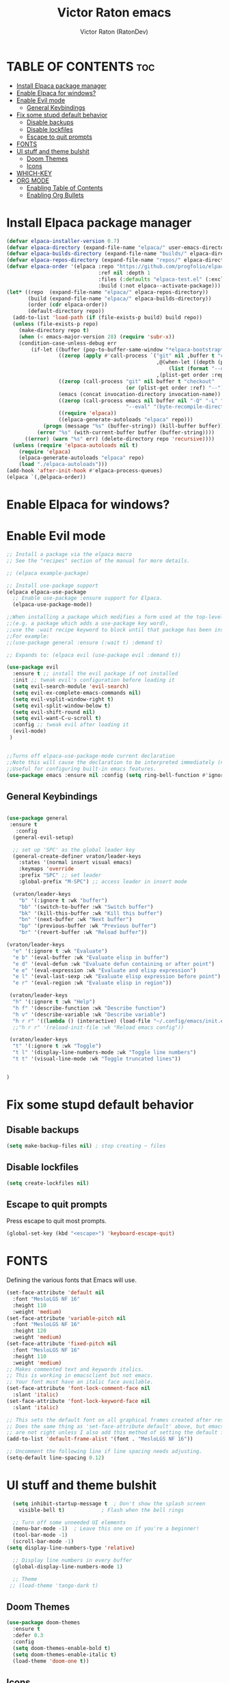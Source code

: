 #+TITLE: Victor Raton emacs
#+AUTHOR: Victor Raton (RatonDev)
#+DESCRIPTION: My First emacs and org file
#+STARTUP: showeverything
#+OPTIONS: toc:2

* TABLE OF CONTENTS :toc:
- [[#install-elpaca-package-manager][Install Elpaca package manager]]
- [[#enable-elpaca-for-windows][Enable Elpaca for windows?]]
- [[#enable-evil-mode][Enable Evil mode]]
  - [[#general-keybindings][General Keybindings]]
- [[#fix-some-stupd-default-behavior][Fix some stupd default behavior]]
  - [[#disable-backups][Disable backups]]
  - [[#disable-lockfiles][Disable lockfiles]]
  - [[#escape-to-quit-prompts][Escape to quit prompts]]
- [[#fonts][FONTS]]
- [[#ui-stuff-and-theme-bulshit][UI stuff and theme bulshit]]
  - [[#doom-themes][Doom Themes]]
  - [[#icons][Icons]]
- [[#which-key][WHICH-KEY]]
- [[#org-mode][ORG MODE]]
  - [[#enabling-table-of-contents][Enabling Table of Contents]]
  - [[#enabling-org-bullets][Enabling Org Bullets]]

* Install Elpaca package manager

#+begin_src emacs-lisp
(defvar elpaca-installer-version 0.7)
(defvar elpaca-directory (expand-file-name "elpaca/" user-emacs-directory))
(defvar elpaca-builds-directory (expand-file-name "builds/" elpaca-directory))
(defvar elpaca-repos-directory (expand-file-name "repos/" elpaca-directory))
(defvar elpaca-order '(elpaca :repo "https://github.com/progfolio/elpaca.git"
                              :ref nil :depth 1
                              :files (:defaults "elpaca-test.el" (:exclude "extensions"))
                              :build (:not elpaca--activate-package)))
(let* ((repo  (expand-file-name "elpaca/" elpaca-repos-directory))
       (build (expand-file-name "elpaca/" elpaca-builds-directory))
       (order (cdr elpaca-order))
       (default-directory repo))
  (add-to-list 'load-path (if (file-exists-p build) build repo))
  (unless (file-exists-p repo)
    (make-directory repo t)
    (when (< emacs-major-version 28) (require 'subr-x))
    (condition-case-unless-debug err
        (if-let ((buffer (pop-to-buffer-same-window "*elpaca-bootstrap*"))
                 ((zerop (apply #'call-process `("git" nil ,buffer t "clone"
                                                 ,@(when-let ((depth (plist-get order :depth)))
                                                     (list (format "--depth=%d" depth) "--no-single-branch"))
                                                 ,(plist-get order :repo) ,repo))))
                 ((zerop (call-process "git" nil buffer t "checkout"
                                       (or (plist-get order :ref) "--"))))
                 (emacs (concat invocation-directory invocation-name))
                 ((zerop (call-process emacs nil buffer nil "-Q" "-L" "." "--batch"
                                       "--eval" "(byte-recompile-directory \".\" 0 'force)")))
                 ((require 'elpaca))
                 ((elpaca-generate-autoloads "elpaca" repo)))
            (progn (message "%s" (buffer-string)) (kill-buffer buffer))
          (error "%s" (with-current-buffer buffer (buffer-string))))
      ((error) (warn "%s" err) (delete-directory repo 'recursive))))
  (unless (require 'elpaca-autoloads nil t)
    (require 'elpaca)
    (elpaca-generate-autoloads "elpaca" repo)
    (load "./elpaca-autoloads")))
(add-hook 'after-init-hook #'elpaca-process-queues)
(elpaca `(,@elpaca-order))
#+end_src

* Enable Elpaca for windows?

* Enable Evil mode

#+begin_src emacs-lisp
    ;; Install a package via the elpaca macro
    ;; See the "recipes" section of the manual for more details.

    ;; (elpaca example-package)

    ;; Install use-package support
    (elpaca elpaca-use-package
      ;; Enable use-package :ensure support for Elpaca.
      (elpaca-use-package-mode))

    ;;When installing a package which modifies a form used at the top-level
    ;;(e.g. a package which adds a use-package key word),
    ;;use the :wait recipe keyword to block until that package has been installed/configured.
    ;;For example:
    ;;(use-package general :ensure (:wait t) :demand t)

    ;; Expands to: (elpaca evil (use-package evil :demand t))

    (use-package evil
      :ensure t ;; install the evil package if not installed
      :init ;; tweak evil's configuration before loading it
      (setq evil-search-module 'evil-search)
      (setq evil-ex-complete-emacs-commands nil)
      (setq evil-vsplit-window-right t)
      (setq evil-split-window-below t)
      (setq evil-shift-round nil)
      (setq evil-want-C-u-scroll t)
      :config ;; tweak evil after loading it
      (evil-mode)
     )

   
    ;;Turns off elpaca-use-package-mode current declaration
    ;;Note this will cause the declaration to be interpreted immediately (not deferred).
    ;;Useful for configuring built-in emacs features.
    (use-package emacs :ensure nil :config (setq ring-bell-function #'ignore))
#+end_src
** General Keybindings

#+begin_src emacs-lisp

  (use-package general
   :ensure t 
     :config
    (general-evil-setup)

    ;; set up 'SPC' as the global leader key
    (general-create-definer vraton/leader-keys
      :states '(normal insert visual emacs)
      :keymaps 'override
      :prefix "SPC" ;; set leader
      :global-prefix "M-SPC") ;; access leader in insert mode

    (vraton/leader-keys
      "b" '(:ignore t :wk "buffer")
      "bb" '(switch-to-buffer :wk "Switch buffer")
      "bk" '(kill-this-buffer :wk "Kill this buffer")
      "bn" '(next-buffer :wk "Next buffer")
      "bp" '(previous-buffer :wk "Previous buffer")
      "br" '(revert-buffer :wk "Reload buffer"))

  (vraton/leader-keys
    "e" '(:ignore t :wk "Evaluate")    
    "e b" '(eval-buffer :wk "Evaluate elisp in buffer")
    "e d" '(eval-defun :wk "Evaluate defun containing or after point")
    "e e" '(eval-expression :wk "Evaluate and elisp expression")
    "e l" '(eval-last-sexp :wk "Evaluate elisp expression before point")
    "e r" '(eval-region :wk "Evaluate elisp in region")) 

   (vraton/leader-keys
    "h" '(:ignore t :wk "Help")
    "h f" '(describe-function :wk "Describe function")
    "h v" '(describe-variable :wk "Describe variable")
    "h r r" '((lambda () (interactive) (load-file "~/.config/emacs/init.el")) :wk "Reload emacs config"))
    ;;"h r r" '(reload-init-file :wk "Reload emacs config"))

   (vraton/leader-keys
    "t" '(:ignore t :wk "Toggle")
    "t l" '(display-line-numbers-mode :wk "Toggle line numbers")
    "t t" '(visual-line-mode :wk "Toggle truncated lines"))

  
  )

#+end_src
* Fix some stupd default behavior
** Disable backups
#+begin_src emacs-lisp
(setq make-backup-files nil) ; stop creating ~ files
#+end_src
** Disable lockfiles
#+begin_src emacs-lisp
  (setq create-lockfiles nil)
#+end_src
** Escape to quit prompts

Press escape to quit most prompts.

#+begin_src emacs-lisp
  (global-set-key (kbd "<escape>") 'keyboard-escape-quit)
#+end_src


* FONTS
Defining the various fonts that Emacs will use.

#+begin_src emacs-lisp
  (set-face-attribute 'default nil
    :font "MesloLGS NF 16"
    :height 110
    :weight 'medium)
  (set-face-attribute 'variable-pitch nil
    :font "MesloLGS NF 16"
    :height 120
    :weight 'medium)
  (set-face-attribute 'fixed-pitch nil
    :font "MesloLGS NF 16"
    :height 110
    :weight 'medium)
  ;; Makes commented text and keywords italics.
  ;; This is working in emacsclient but not emacs.
  ;; Your font must have an italic face available.
  (set-face-attribute 'font-lock-comment-face nil
    :slant 'italic)
  (set-face-attribute 'font-lock-keyword-face nil
    :slant 'italic)

  ;; This sets the default font on all graphical frames created after restarting Emacs.
  ;; Does the same thing as 'set-face-attribute default' above, but emacsclient fonts
  ;; are not right unless I also add this method of setting the default font.
  (add-to-list 'default-frame-alist '(font . "MesloLGS NF 16"))

  ;; Uncomment the following line if line spacing needs adjusting.
  (setq-default line-spacing 0.12)

#+end_src

* UI stuff and theme bulshit
#+begin_src emacs-lisp
  (setq inhibit-startup-message t  ; Don't show the splash screen
	visible-bell t)            ; Flash when the bell rings

  ;; Turn off some unneeded UI elements
  (menu-bar-mode -1)  ; Leave this one on if you're a beginner!
  (tool-bar-mode -1)
  (scroll-bar-mode -1)
(setq display-line-numbers-type 'relative)

  ;; Display line numbers in every buffer
  (global-display-line-numbers-mode 1)

  ;; Theme
 ;; (load-theme 'tango-dark t)
#+end_src
** Doom Themes

#+begin_src emacs-lisp
  (use-package doom-themes
    :ensure t
    :defer 0.3
    :config
    (setq doom-themes-enable-bold t)
    (setq doom-themes-enable-italic t)
    (load-theme 'doom-one t))

#+end_src
** Icons

#+begin_src emacs-lisp
  (use-package all-the-icons
    :ensure t
    :if (display-graphic-p))

  (use-package all-the-icons-dired
    :ensure t
    :hook (dired-mode . all-the-icons-dired-mode))

  ;; run once
  ;;(all-the-icons-install-fonts t)
  ;;(nerd-icons-install-fonts t)
#+end_src

* WHICH-KEY
#+begin_src emacs-lisp
  (use-package which-key
    :ensure t
    :init
      (which-key-mode 1)
    :config
    (setq which-key-side-window-location 'bottom
	  which-key-sort-order #'which-key-key-order-alpha
	  which-key-sort-uppercase-first nil
	  which-key-add-column-padding 1
	  which-key-max-display-columns nil
	  which-key-min-display-lines 6
	  which-key-side-window-slot -10
	  which-key-side-window-max-height 0.25
	  which-key-idle-delay 0.8
	  which-key-max-description-length 25
	  which-key-allow-imprecise-window-fit t
	  which-key-separator " → " ))
#+end_src
* ORG MODE
** Enabling Table of Contents
#+begin_src emacs-lisp
(use-package toc-org
  :ensure t
  :commands toc-org-enable
  :init (add-hook 'org-mode-hook 'toc-org-enable))
#+end_src

** Enabling Org Bullets
Org-bullets gives us attractive bullets rather than asterisks.

#+begin_src emacs-lisp
(add-hook 'org-mode-hook 'org-indent-mode)
(use-package org-bullets :ensure t)
(add-hook 'org-mode-hook (lambda () (org-bullets-mode 1)))
#+end_src

